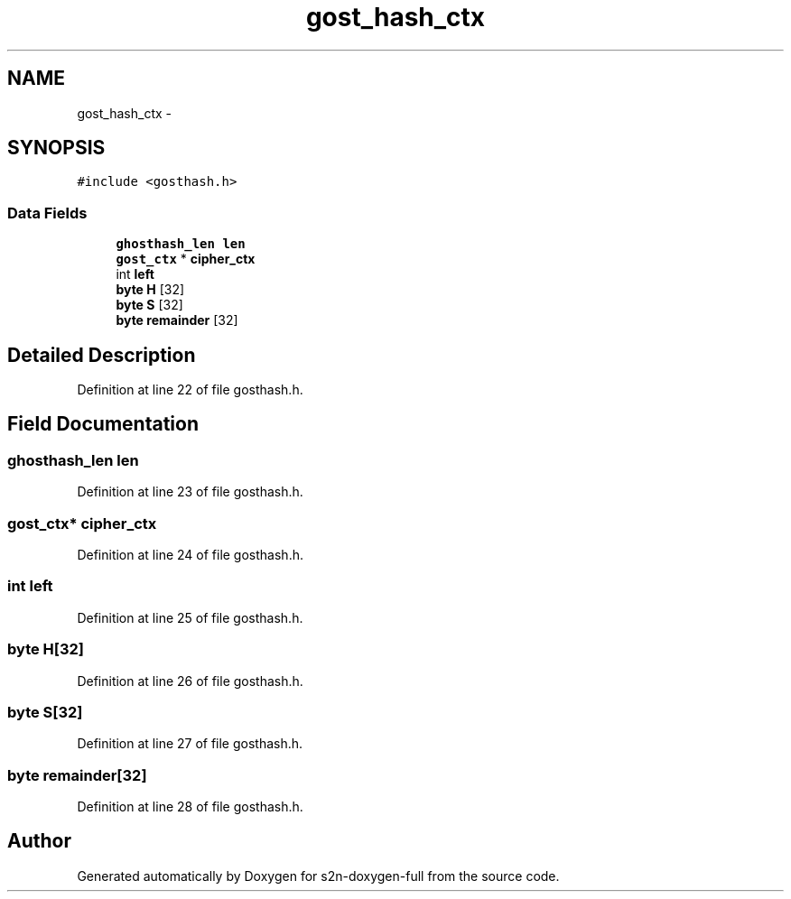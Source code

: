 .TH "gost_hash_ctx" 3 "Fri Aug 19 2016" "s2n-doxygen-full" \" -*- nroff -*-
.ad l
.nh
.SH NAME
gost_hash_ctx \- 
.SH SYNOPSIS
.br
.PP
.PP
\fC#include <gosthash\&.h>\fP
.SS "Data Fields"

.in +1c
.ti -1c
.RI "\fBghosthash_len\fP \fBlen\fP"
.br
.ti -1c
.RI "\fBgost_ctx\fP * \fBcipher_ctx\fP"
.br
.ti -1c
.RI "int \fBleft\fP"
.br
.ti -1c
.RI "\fBbyte\fP \fBH\fP [32]"
.br
.ti -1c
.RI "\fBbyte\fP \fBS\fP [32]"
.br
.ti -1c
.RI "\fBbyte\fP \fBremainder\fP [32]"
.br
.in -1c
.SH "Detailed Description"
.PP 
Definition at line 22 of file gosthash\&.h\&.
.SH "Field Documentation"
.PP 
.SS "\fBghosthash_len\fP len"

.PP
Definition at line 23 of file gosthash\&.h\&.
.SS "\fBgost_ctx\fP* cipher_ctx"

.PP
Definition at line 24 of file gosthash\&.h\&.
.SS "int left"

.PP
Definition at line 25 of file gosthash\&.h\&.
.SS "\fBbyte\fP H[32]"

.PP
Definition at line 26 of file gosthash\&.h\&.
.SS "\fBbyte\fP S[32]"

.PP
Definition at line 27 of file gosthash\&.h\&.
.SS "\fBbyte\fP remainder[32]"

.PP
Definition at line 28 of file gosthash\&.h\&.

.SH "Author"
.PP 
Generated automatically by Doxygen for s2n-doxygen-full from the source code\&.
